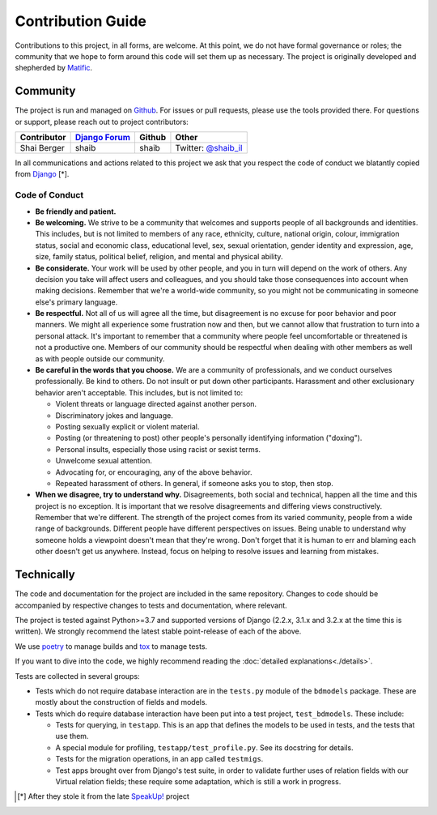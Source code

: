 Contribution Guide
==================

Contributions to this project, in all forms, are welcome. At this
point, we do not have formal governance or roles; the community that
we hope to form around this code will set them up as necessary. The
project is originally developed and shepherded by `Matific`_.

Community
---------

The project is run and managed on `Github`_. For issues or pull requests,
please use the tools provided there. For questions or support, please
reach out to project contributors:

+-------------+-----------------+---------------+-----------------------+
| Contributor | `Django Forum`_ | Github        | Other                 |
+=============+=================+===============+=======================+
| Shai Berger | shaib           | shaib         | Twitter: `@shaib_il`_ |
+-------------+-----------------+---------------+-----------------------+

In all communications and actions related to this project we ask that
you respect the code of conduct we blatantly copied from `Django`_ [*].

.. _Matific: https://www.matific.com/
.. _Github: https://github.com/Matific/broken-down-models
.. _`Django Forum`: https://forum.djangoproject.com
.. _`@shaib_il`: https://twitter.com/shaib_il/
.. _Django: https://www.djangoproject.com/conduct/

Code of Conduct
:::::::::::::::


- **Be friendly and patient.**
  
- **Be welcoming.** We strive to be a community that welcomes and
  supports people of all backgrounds and identities. This includes,
  but is not limited to members of any race, ethnicity, culture,
  national origin, colour, immigration status, social and economic
  class, educational level, sex, sexual orientation, gender identity
  and expression, age, size, family status, political belief,
  religion, and mental and physical ability.
  
- **Be considerate.** Your work will be used by other people, and you
  in turn will depend on the work of others. Any decision you take
  will affect users and colleagues, and you should take those
  consequences into account when making decisions. Remember that we're
  a world-wide community, so you might not be communicating in someone
  else's primary language.
    
- **Be respectful.** Not all of us will agree all the time, but
  disagreement is no excuse for poor behavior and poor manners. We
  might all experience some frustration now and then, but we cannot
  allow that frustration to turn into a personal attack. It's
  important to remember that a community where people feel
  uncomfortable or threatened is not a productive one. Members of our
  community should be respectful when dealing with other members as
  well as with people outside our community.
    
- **Be careful in the words that you choose.** We are a community of
  professionals, and we conduct ourselves professionally. Be kind to
  others. Do not insult or put down other participants. Harassment and
  other exclusionary behavior aren't acceptable. This includes, but is
  not limited to:
  
  - Violent threats or language directed against another person.

  - Discriminatory jokes and language.
    
  - Posting sexually explicit or violent material.
    
  - Posting (or threatening to post) other people's personally
    identifying information ("doxing").
    
  - Personal insults, especially those using racist or sexist terms.
    
  - Unwelcome sexual attention.
    
  - Advocating for, or encouraging, any of the above behavior.
    
  - Repeated harassment of others. In general, if someone asks you to stop, then stop.
    
- **When we disagree, try to understand why.** Disagreements, both
  social and technical, happen all the time and this project is no
  exception. It is important that we resolve disagreements and
  differing views constructively. Remember that we're different. The
  strength of the project comes from its varied community, people from
  a wide range of backgrounds. Different people have different
  perspectives on issues. Being unable to understand why someone holds
  a viewpoint doesn't mean that they're wrong. Don't forget that it is
  human to err and blaming each other doesn't get us anywhere.
  Instead, focus on helping to resolve issues and learning from
  mistakes.

Technically
-----------

The code and documentation for the project are included in the same
repository. Changes to code should be accompanied by respective changes
to tests and documentation, where relevant.

The project is tested against Python>=3.7 and supported versions of
Django (2.2.x, 3.1.x and 3.2.x at the time this is written). We strongly
recommend the latest stable point-release of each of the above.

We use `poetry`_ to manage builds and `tox`_ to manage tests.

.. _poetry: https://python-poetry.org/
.. _tox: https://tox.readthedocs.io/en/latest/

If you want to dive into the code, we highly recommend reading the
:doc:`detailed explanations<./details>`.

Tests are collected in several groups:

- Tests which do not require database interaction are in the ``tests.py``
  module of the ``bdmodels`` package. These are mostly about the
  construction of fields and models.
  
- Tests which do require database interaction have been put into a test
  project, ``test_bdmodels``. These include:

  + Tests for querying, in ``testapp``. This is an app that defines the
    models to be used in tests, and the tests that use them.

  + A special module for profiling, ``testapp/test_profile.py``. See its
    docstring for details.

  + Tests for the migration operations, in an app called ``testmigs``.

  + Test apps brought over from Django's test suite, in order to
    validate further uses of relation fields with our Virtual relation
    fields; these require some adaptation, which is still a work in
    progress.

.. [*] After they stole it from the late `SpeakUp!`_ project
.. _`SpeakUp!`: http://web.archive.org/web/20141109123859/http://speakup.io/coc.html
